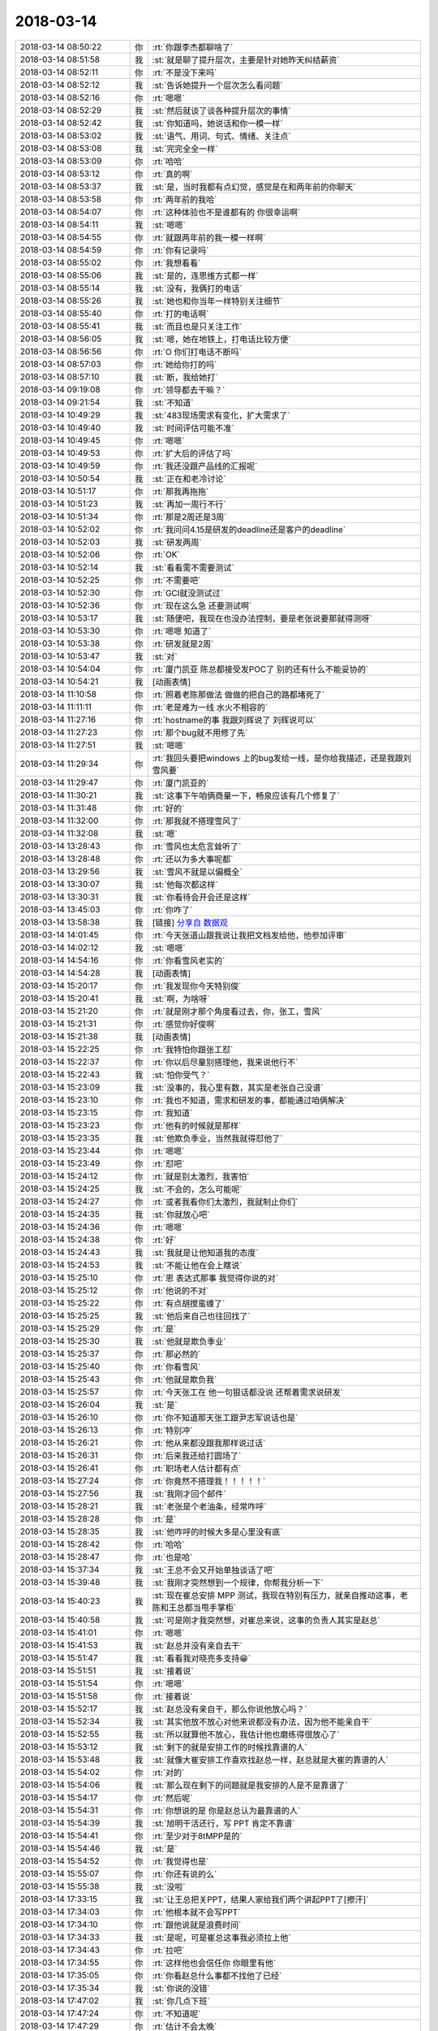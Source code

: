 2018-03-14
-------------

.. list-table::
   :widths: 25, 1, 60

   * - 2018-03-14 08:50:22
     - 你
     - :rt:`你跟李杰都聊啥了`
   * - 2018-03-14 08:51:58
     - 我
     - :st:`就是聊了提升层次，主要是针对她昨天纠结薪资`
   * - 2018-03-14 08:52:11
     - 你
     - :rt:`不是没下来吗`
   * - 2018-03-14 08:52:12
     - 我
     - :st:`告诉她提升一个层次怎么看问题`
   * - 2018-03-14 08:52:16
     - 你
     - :rt:`嗯嗯`
   * - 2018-03-14 08:52:29
     - 我
     - :st:`然后就谈了谈各种提升层次的事情`
   * - 2018-03-14 08:52:42
     - 我
     - :st:`你知道吗，她说话和你一模一样`
   * - 2018-03-14 08:53:02
     - 我
     - :st:`语气、用词、句式、情绪、关注点`
   * - 2018-03-14 08:53:08
     - 我
     - :st:`完完全全一样`
   * - 2018-03-14 08:53:09
     - 你
     - :rt:`哈哈`
   * - 2018-03-14 08:53:12
     - 你
     - :rt:`真的啊`
   * - 2018-03-14 08:53:37
     - 我
     - :st:`是，当时我都有点幻觉，感觉是在和两年前的你聊天`
   * - 2018-03-14 08:53:58
     - 你
     - :rt:`两年前的我哈`
   * - 2018-03-14 08:54:07
     - 你
     - :rt:`这种体验也不是谁都有的 你很幸运啊`
   * - 2018-03-14 08:54:11
     - 我
     - :st:`嗯嗯`
   * - 2018-03-14 08:54:55
     - 你
     - :rt:`就跟两年前的我一模一样啊`
   * - 2018-03-14 08:54:59
     - 你
     - :rt:`你有记录吗`
   * - 2018-03-14 08:55:02
     - 你
     - :rt:`我想看看`
   * - 2018-03-14 08:55:06
     - 我
     - :st:`是的，连思维方式都一样`
   * - 2018-03-14 08:55:14
     - 我
     - :st:`没有，我俩打的电话`
   * - 2018-03-14 08:55:26
     - 我
     - :st:`她也和你当年一样特别关注细节`
   * - 2018-03-14 08:55:40
     - 你
     - :rt:`打的电话啊`
   * - 2018-03-14 08:55:41
     - 我
     - :st:`而且也是只关注工作`
   * - 2018-03-14 08:56:05
     - 我
     - :st:`嗯，她在地铁上，打电话比较方便`
   * - 2018-03-14 08:56:56
     - 你
     - :rt:`O 你们打电话不断吗`
   * - 2018-03-14 08:57:03
     - 你
     - :rt:`她给你打的吗`
   * - 2018-03-14 08:57:10
     - 我
     - :st:`断，我给她打`
   * - 2018-03-14 09:19:08
     - 你
     - :rt:`领导都去干嘛？`
   * - 2018-03-14 09:21:54
     - 我
     - :st:`不知道`
   * - 2018-03-14 10:49:29
     - 我
     - :st:`483现场需求有变化，扩大需求了`
   * - 2018-03-14 10:49:40
     - 我
     - :st:`时间评估可能不准`
   * - 2018-03-14 10:49:45
     - 你
     - :rt:`嗯嗯`
   * - 2018-03-14 10:49:53
     - 你
     - :rt:`扩大后的评估了吗`
   * - 2018-03-14 10:49:59
     - 你
     - :rt:`我还没跟产品线的汇报呢`
   * - 2018-03-14 10:50:54
     - 我
     - :st:`正在和老冷讨论`
   * - 2018-03-14 10:51:17
     - 你
     - :rt:`那我再拖拖`
   * - 2018-03-14 10:51:23
     - 我
     - :st:`再加一周行不行`
   * - 2018-03-14 10:51:34
     - 你
     - :rt:`那是2周还是3周`
   * - 2018-03-14 10:52:02
     - 你
     - :rt:`我问问4.15是研发的deadline还是客户的deadline`
   * - 2018-03-14 10:52:03
     - 我
     - :st:`研发两周`
   * - 2018-03-14 10:52:06
     - 你
     - :rt:`OK`
   * - 2018-03-14 10:52:14
     - 我
     - :st:`看看需不需要测试`
   * - 2018-03-14 10:52:25
     - 你
     - :rt:`不需要吧`
   * - 2018-03-14 10:52:30
     - 你
     - :rt:`GCI就没测试过`
   * - 2018-03-14 10:52:36
     - 你
     - :rt:`现在这么急 还要测试啊`
   * - 2018-03-14 10:53:17
     - 我
     - :st:`随便吧，我现在也没办法控制，要是老张说要那就得测呀`
   * - 2018-03-14 10:53:30
     - 你
     - :rt:`嗯嗯 知道了`
   * - 2018-03-14 10:53:38
     - 你
     - :rt:`研发就是2周`
   * - 2018-03-14 10:53:47
     - 我
     - :st:`对`
   * - 2018-03-14 10:54:04
     - 你
     - :rt:`厦门凯亚 陈总都接受发POC了 别的还有什么不能妥协的`
   * - 2018-03-14 10:54:21
     - 我
     - [动画表情]
   * - 2018-03-14 11:10:58
     - 你
     - :rt:`照着老陈那做法 做做的把自己的路都堵死了`
   * - 2018-03-14 11:11:11
     - 你
     - :rt:`老是难为一线 水火不相容的`
   * - 2018-03-14 11:27:16
     - 你
     - :rt:`hostname的事 我跟刘辉说了 刘辉说可以`
   * - 2018-03-14 11:27:23
     - 你
     - :rt:`那个bug就不用修了先`
   * - 2018-03-14 11:27:51
     - 我
     - :st:`嗯嗯`
   * - 2018-03-14 11:29:34
     - 你
     - :rt:`我回头要把windows 上的bug发给一线，是你给我描述，还是我跟刘雪风要`
   * - 2018-03-14 11:29:47
     - 你
     - :rt:`厦门凯亚的`
   * - 2018-03-14 11:30:21
     - 我
     - :st:`这事下午咱俩商量一下，畅泉应该有几个修复了`
   * - 2018-03-14 11:31:48
     - 你
     - :rt:`好的`
   * - 2018-03-14 11:32:00
     - 你
     - :rt:`那我就不搭理雪风了`
   * - 2018-03-14 11:32:08
     - 我
     - :st:`嗯`
   * - 2018-03-14 13:28:43
     - 你
     - :rt:`雪风也太危言耸听了`
   * - 2018-03-14 13:28:48
     - 你
     - :rt:`还以为多大事呢都`
   * - 2018-03-14 13:29:56
     - 我
     - :st:`雪风不就是以偏概全`
   * - 2018-03-14 13:30:07
     - 我
     - :st:`他每次都这样`
   * - 2018-03-14 13:30:31
     - 我
     - :st:`你看待会开会还是这样`
   * - 2018-03-14 13:45:03
     - 你
     - :rt:`你咋了`
   * - 2018-03-14 13:58:38
     - 我
     - [链接] `分享自 数据观 <https://gbase.shujuguan.cn/share?anchor=readonly%2Fdashboard%2Fva3b2f89275874825a2b690aed0a8ea06>`_
   * - 2018-03-14 14:01:45
     - 你
     - :rt:`今天张道山跟我说让我把文档发给他，他参加评审`
   * - 2018-03-14 14:02:12
     - 我
     - :st:`嗯嗯`
   * - 2018-03-14 14:54:16
     - 你
     - :rt:`你看雪风老实的`
   * - 2018-03-14 14:54:28
     - 我
     - [动画表情]
   * - 2018-03-14 15:20:17
     - 你
     - :rt:`我发现你今天特别俊`
   * - 2018-03-14 15:20:41
     - 我
     - :st:`啊，为啥呀`
   * - 2018-03-14 15:21:20
     - 你
     - :rt:`就是刚才那个角度看过去，你，张工，雪风`
   * - 2018-03-14 15:21:31
     - 你
     - :rt:`感觉你好俊啊`
   * - 2018-03-14 15:21:38
     - 我
     - [动画表情]
   * - 2018-03-14 15:22:25
     - 你
     - :rt:`我特怕你跟张工怼`
   * - 2018-03-14 15:22:37
     - 你
     - :rt:`你以后尽量别搭理他，我来说他行不`
   * - 2018-03-14 15:22:43
     - 我
     - :st:`怕你受气？`
   * - 2018-03-14 15:23:09
     - 我
     - :st:`没事的，我心里有数，其实是老张自己没谱`
   * - 2018-03-14 15:23:10
     - 你
     - :rt:`我也不知道，需求和研发的事，都能通过咱俩解决`
   * - 2018-03-14 15:23:15
     - 你
     - :rt:`我知道`
   * - 2018-03-14 15:23:23
     - 你
     - :rt:`他有的时候就是那样`
   * - 2018-03-14 15:23:35
     - 我
     - :st:`他欺负季业，当然我就得怼他了`
   * - 2018-03-14 15:23:44
     - 你
     - :rt:`嗯嗯`
   * - 2018-03-14 15:23:49
     - 你
     - :rt:`怼吧`
   * - 2018-03-14 15:24:12
     - 你
     - :rt:`就是别太激烈，我害怕`
   * - 2018-03-14 15:24:25
     - 我
     - :st:`不会的，怎么可能呢`
   * - 2018-03-14 15:24:27
     - 你
     - :rt:`或者我看你们太激烈，我就制止你们`
   * - 2018-03-14 15:24:35
     - 我
     - :st:`你就放心吧`
   * - 2018-03-14 15:24:36
     - 你
     - :rt:`嗯嗯`
   * - 2018-03-14 15:24:38
     - 你
     - :rt:`好`
   * - 2018-03-14 15:24:43
     - 我
     - :st:`我就是让他知道我的态度`
   * - 2018-03-14 15:24:53
     - 我
     - :st:`不能让他在会上瞎说`
   * - 2018-03-14 15:25:10
     - 你
     - :rt:`恩 表达式那事 我觉得你说的对`
   * - 2018-03-14 15:25:12
     - 你
     - :rt:`他说的不对`
   * - 2018-03-14 15:25:22
     - 你
     - :rt:`有点胡搅蛮缠了`
   * - 2018-03-14 15:25:25
     - 我
     - :st:`他后来自己也往回找了`
   * - 2018-03-14 15:25:29
     - 你
     - :rt:`是`
   * - 2018-03-14 15:25:30
     - 我
     - :st:`他就是欺负季业`
   * - 2018-03-14 15:25:37
     - 你
     - :rt:`那必然的`
   * - 2018-03-14 15:25:40
     - 你
     - :rt:`你看雪风`
   * - 2018-03-14 15:25:43
     - 你
     - :rt:`他就是欺负我`
   * - 2018-03-14 15:25:57
     - 你
     - :rt:`今天张工在 他一句狠话都没说 还帮着需求说研发`
   * - 2018-03-14 15:26:04
     - 我
     - :st:`是`
   * - 2018-03-14 15:26:10
     - 你
     - :rt:`你不知道那天张工跟尹志军说话也是`
   * - 2018-03-14 15:26:13
     - 你
     - :rt:`特别冲`
   * - 2018-03-14 15:26:21
     - 你
     - :rt:`他从来都没跟我那样说过话`
   * - 2018-03-14 15:26:31
     - 你
     - :rt:`后来我还给打圆场了`
   * - 2018-03-14 15:26:41
     - 你
     - :rt:`职场老人估计都有点`
   * - 2018-03-14 15:27:24
     - 你
     - :rt:`你竟然不搭理我！！！！！`
   * - 2018-03-14 15:27:56
     - 我
     - :st:`我刚才回个邮件`
   * - 2018-03-14 15:28:21
     - 我
     - :st:`老张是个老油条，经常咋呼`
   * - 2018-03-14 15:28:28
     - 你
     - :rt:`是`
   * - 2018-03-14 15:28:35
     - 我
     - :st:`他咋呼的时候大多是心里没有底`
   * - 2018-03-14 15:28:42
     - 你
     - :rt:`哈哈`
   * - 2018-03-14 15:28:47
     - 你
     - :rt:`也是哈`
   * - 2018-03-14 15:37:34
     - 我
     - :st:`王总不会又开始单独谈话了吧`
   * - 2018-03-14 15:39:48
     - 我
     - :st:`我刚才突然想到一个规律，你帮我分析一下`
   * - 2018-03-14 15:40:23
     - 我
     - :st:`现在崔总安排 MPP 测试，我现在特别有压力，就亲自推动这事，老陈和王总都当甩手掌柜`
   * - 2018-03-14 15:40:58
     - 我
     - :st:`可是刚才我突然想，对崔总来说，这事的负责人其实是赵总`
   * - 2018-03-14 15:41:01
     - 你
     - :rt:`嗯嗯`
   * - 2018-03-14 15:41:53
     - 我
     - :st:`赵总并没有亲自去干`
   * - 2018-03-14 15:51:47
     - 我
     - :st:`看看我对晓亮多支持😁`
   * - 2018-03-14 15:51:51
     - 我
     - :st:`接着说`
   * - 2018-03-14 15:51:54
     - 你
     - :rt:`嗯嗯`
   * - 2018-03-14 15:51:58
     - 你
     - :rt:`接着说`
   * - 2018-03-14 15:52:17
     - 我
     - :st:`赵总没有亲自干，那么你说他放心吗？`
   * - 2018-03-14 15:52:34
     - 我
     - :st:`其实他放不放心对他来说都没有办法，因为他不能亲自干`
   * - 2018-03-14 15:52:55
     - 我
     - :st:`所以就算他不放心，我估计他也磨练得很放心了`
   * - 2018-03-14 15:53:12
     - 我
     - :st:`剩下的就是安排工作的时候找靠谱的人`
   * - 2018-03-14 15:53:48
     - 我
     - :st:`就像大崔安排工作喜欢找赵总一样，赵总就是大崔的靠谱的人`
   * - 2018-03-14 15:54:02
     - 你
     - :rt:`对的`
   * - 2018-03-14 15:54:06
     - 我
     - :st:`那么现在剩下的问题就是我安排的人是不是靠谱了`
   * - 2018-03-14 15:54:17
     - 你
     - :rt:`然后呢`
   * - 2018-03-14 15:54:31
     - 你
     - :rt:`你想说的是 你是赵总认为最靠谱的人`
   * - 2018-03-14 15:54:39
     - 我
     - :st:`旭明干活还行，写 PPT 肯定不靠谱`
   * - 2018-03-14 15:54:41
     - 你
     - :rt:`至少对于8tMPP是的`
   * - 2018-03-14 15:54:46
     - 我
     - :st:`是`
   * - 2018-03-14 15:54:52
     - 你
     - :rt:`我觉得也是`
   * - 2018-03-14 15:55:07
     - 你
     - :rt:`你还有说的么`
   * - 2018-03-14 15:55:38
     - 我
     - :st:`没啦`
   * - 2018-03-14 17:33:15
     - 我
     - :st:`让王总把关PPT，结果人家给我们两个讲起PPT了[擦汗]`
   * - 2018-03-14 17:34:03
     - 你
     - :rt:`他根本就不会写PPT`
   * - 2018-03-14 17:34:10
     - 你
     - :rt:`跟他说就是浪费时间`
   * - 2018-03-14 17:34:33
     - 我
     - :st:`是呢，可是崔总这事我必须拉上他`
   * - 2018-03-14 17:34:43
     - 你
     - :rt:`拉吧`
   * - 2018-03-14 17:34:55
     - 你
     - :rt:`这样他也会信任你 你眼里有他`
   * - 2018-03-14 17:35:05
     - 你
     - :rt:`你看赵总什么事都不找他了已经`
   * - 2018-03-14 17:35:34
     - 我
     - :st:`你说的没错`
   * - 2018-03-14 17:47:02
     - 我
     - :st:`你几点下班`
   * - 2018-03-14 17:47:24
     - 你
     - :rt:`不知道呢`
   * - 2018-03-14 17:47:29
     - 你
     - :rt:`估计不会太晚`
   * - 2018-03-14 17:48:12
     - 我
     - :st:`嗯嗯，咱俩现在连聊天都没空了`
   * - 2018-03-14 17:48:23
     - 你
     - :rt:`是 太忙了`